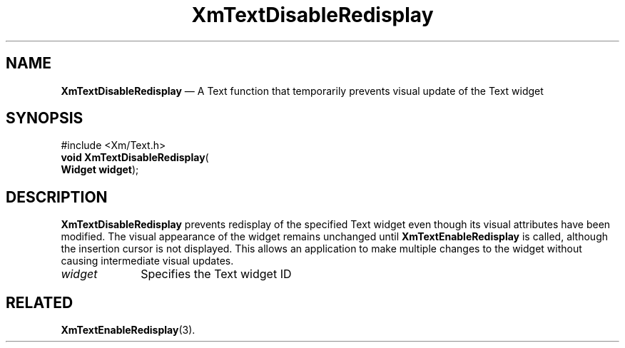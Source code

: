 '\" t
...\" TxtDisab.sgm /main/8 1996/09/08 21:12:09 rws $
.de P!
.fl
\!!1 setgray
.fl
\\&.\"
.fl
\!!0 setgray
.fl			\" force out current output buffer
\!!save /psv exch def currentpoint translate 0 0 moveto
\!!/showpage{}def
.fl			\" prolog
.sy sed -e 's/^/!/' \\$1\" bring in postscript file
\!!psv restore
.
.de pF
.ie     \\*(f1 .ds f1 \\n(.f
.el .ie \\*(f2 .ds f2 \\n(.f
.el .ie \\*(f3 .ds f3 \\n(.f
.el .ie \\*(f4 .ds f4 \\n(.f
.el .tm ? font overflow
.ft \\$1
..
.de fP
.ie     !\\*(f4 \{\
.	ft \\*(f4
.	ds f4\"
'	br \}
.el .ie !\\*(f3 \{\
.	ft \\*(f3
.	ds f3\"
'	br \}
.el .ie !\\*(f2 \{\
.	ft \\*(f2
.	ds f2\"
'	br \}
.el .ie !\\*(f1 \{\
.	ft \\*(f1
.	ds f1\"
'	br \}
.el .tm ? font underflow
..
.ds f1\"
.ds f2\"
.ds f3\"
.ds f4\"
.ta 8n 16n 24n 32n 40n 48n 56n 64n 72n 
.TH "XmTextDisableRedisplay" "library call"
.SH "NAME"
\fBXmTextDisableRedisplay\fP \(em A Text function that temporarily
prevents visual update of the Text widget
.iX "XmTextDisableRedisplay"
.iX "Text functions" "XmTextDisableRedisplay"
.SH "SYNOPSIS"
.PP
.nf
#include <Xm/Text\&.h>
\fBvoid \fBXmTextDisableRedisplay\fP\fR(
\fBWidget \fBwidget\fR\fR);
.fi
.SH "DESCRIPTION"
.PP
\fBXmTextDisableRedisplay\fP prevents redisplay of the specified
Text widget even though its visual attributes have been
modified\&. The visual appearance of the widget remains
unchanged until \fBXmTextEnableRedisplay\fP is called,
although the insertion cursor is not displayed\&.
This allows an application to make multiple changes to
the widget without causing intermediate visual updates\&.
.IP "\fIwidget\fP" 10
Specifies the Text widget ID
.SH "RELATED"
.PP
\fBXmTextEnableRedisplay\fP(3)\&.
...\" created by instant / docbook-to-man, Sun 22 Dec 1996, 20:33
